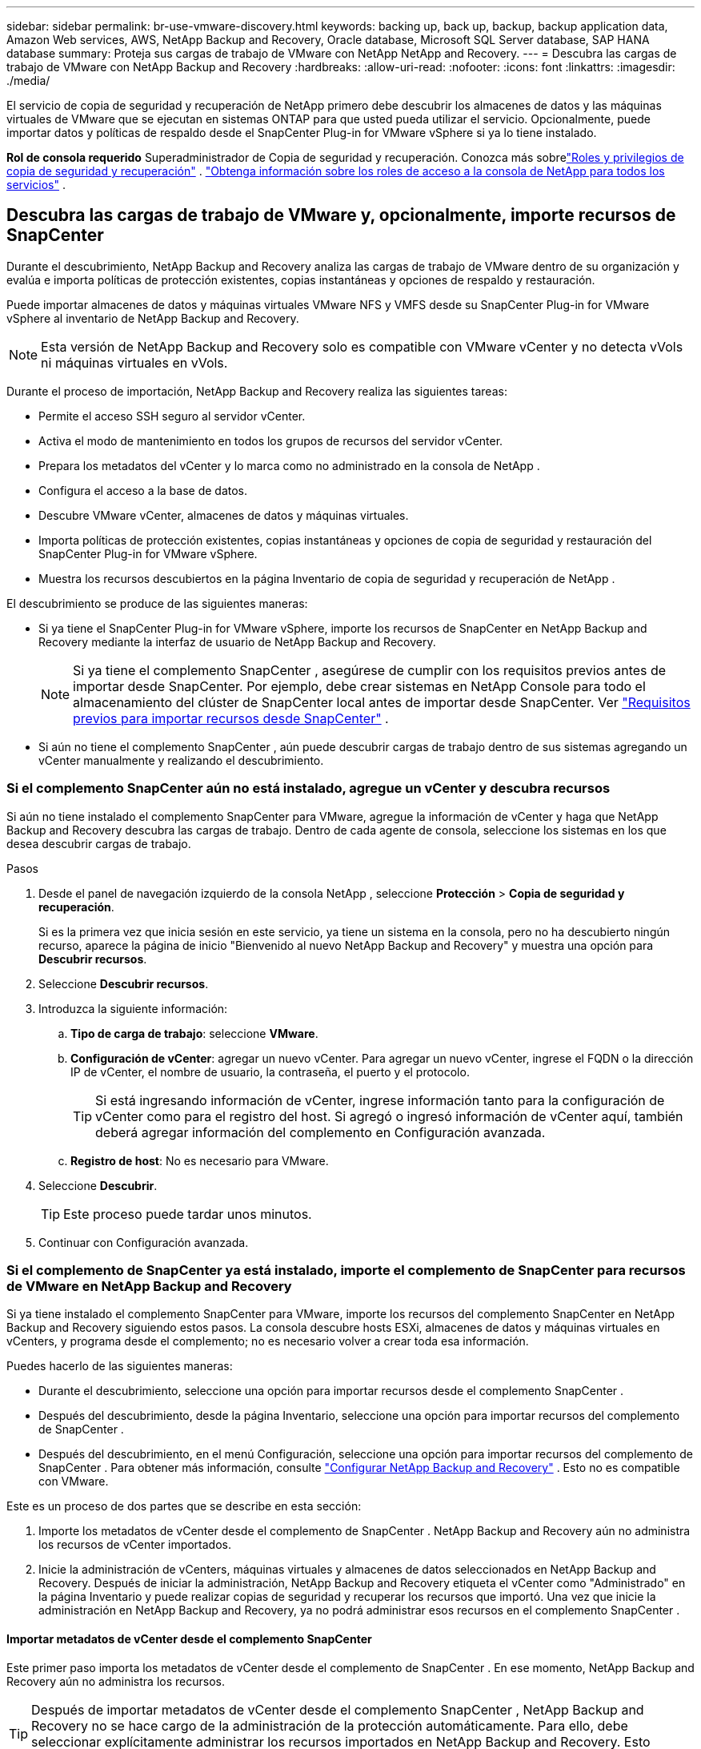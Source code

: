---
sidebar: sidebar 
permalink: br-use-vmware-discovery.html 
keywords: backing up, back up, backup, backup application data, Amazon Web services, AWS, NetApp Backup and Recovery, Oracle database, Microsoft SQL Server database, SAP HANA database 
summary: Proteja sus cargas de trabajo de VMware con NetApp NetApp and Recovery. 
---
= Descubra las cargas de trabajo de VMware con NetApp Backup and Recovery
:hardbreaks:
:allow-uri-read: 
:nofooter: 
:icons: font
:linkattrs: 
:imagesdir: ./media/


[role="lead"]
El servicio de copia de seguridad y recuperación de NetApp primero debe descubrir los almacenes de datos y las máquinas virtuales de VMware que se ejecutan en sistemas ONTAP para que usted pueda utilizar el servicio. Opcionalmente, puede importar datos y políticas de respaldo desde el SnapCenter Plug-in for VMware vSphere si ya lo tiene instalado.

*Rol de consola requerido* Superadministrador de Copia de seguridad y recuperación. Conozca más sobrelink:reference-roles.html["Roles y privilegios de copia de seguridad y recuperación"] . https://docs.netapp.com/us-en/console-setup-admin/reference-iam-predefined-roles.html["Obtenga información sobre los roles de acceso a la consola de NetApp para todos los servicios"^] .



== Descubra las cargas de trabajo de VMware y, opcionalmente, importe recursos de SnapCenter

Durante el descubrimiento, NetApp Backup and Recovery analiza las cargas de trabajo de VMware dentro de su organización y evalúa e importa políticas de protección existentes, copias instantáneas y opciones de respaldo y restauración.

Puede importar almacenes de datos y máquinas virtuales VMware NFS y VMFS desde su SnapCenter Plug-in for VMware vSphere al inventario de NetApp Backup and Recovery.


NOTE: Esta versión de NetApp Backup and Recovery solo es compatible con VMware vCenter y no detecta vVols ni máquinas virtuales en vVols.

Durante el proceso de importación, NetApp Backup and Recovery realiza las siguientes tareas:

* Permite el acceso SSH seguro al servidor vCenter.
* Activa el modo de mantenimiento en todos los grupos de recursos del servidor vCenter.
* Prepara los metadatos del vCenter y lo marca como no administrado en la consola de NetApp .
* Configura el acceso a la base de datos.
* Descubre VMware vCenter, almacenes de datos y máquinas virtuales.
* Importa políticas de protección existentes, copias instantáneas y opciones de copia de seguridad y restauración del SnapCenter Plug-in for VMware vSphere.
* Muestra los recursos descubiertos en la página Inventario de copia de seguridad y recuperación de NetApp .


El descubrimiento se produce de las siguientes maneras:

* Si ya tiene el SnapCenter Plug-in for VMware vSphere, importe los recursos de SnapCenter en NetApp Backup and Recovery mediante la interfaz de usuario de NetApp Backup and Recovery.
+

NOTE: Si ya tiene el complemento SnapCenter , asegúrese de cumplir con los requisitos previos antes de importar desde SnapCenter. Por ejemplo, debe crear sistemas en NetApp Console para todo el almacenamiento del clúster de SnapCenter local antes de importar desde SnapCenter. Ver link:concept-start-prereq-snapcenter-import.html["Requisitos previos para importar recursos desde SnapCenter"] .

* Si aún no tiene el complemento SnapCenter , aún puede descubrir cargas de trabajo dentro de sus sistemas agregando un vCenter manualmente y realizando el descubrimiento.




=== Si el complemento SnapCenter aún no está instalado, agregue un vCenter y descubra recursos

Si aún no tiene instalado el complemento SnapCenter para VMware, agregue la información de vCenter y haga que NetApp Backup and Recovery descubra las cargas de trabajo.  Dentro de cada agente de consola, seleccione los sistemas en los que desea descubrir cargas de trabajo.

.Pasos
. Desde el panel de navegación izquierdo de la consola NetApp , seleccione *Protección* > *Copia de seguridad y recuperación*.
+
Si es la primera vez que inicia sesión en este servicio, ya tiene un sistema en la consola, pero no ha descubierto ningún recurso, aparece la página de inicio "Bienvenido al nuevo NetApp Backup and Recovery" y muestra una opción para *Descubrir recursos*.

. Seleccione *Descubrir recursos*.
. Introduzca la siguiente información:
+
.. *Tipo de carga de trabajo*: seleccione *VMware*.
.. *Configuración de vCenter*: agregar un nuevo vCenter. Para agregar un nuevo vCenter, ingrese el FQDN o la dirección IP de vCenter, el nombre de usuario, la contraseña, el puerto y el protocolo.
+

TIP: Si está ingresando información de vCenter, ingrese información tanto para la configuración de vCenter como para el registro del host.  Si agregó o ingresó información de vCenter aquí, también deberá agregar información del complemento en Configuración avanzada.

.. *Registro de host*: No es necesario para VMware.


. Seleccione *Descubrir*.
+

TIP: Este proceso puede tardar unos minutos.

. Continuar con Configuración avanzada.




=== Si el complemento de SnapCenter ya está instalado, importe el complemento de SnapCenter para recursos de VMware en NetApp Backup and Recovery

Si ya tiene instalado el complemento SnapCenter para VMware, importe los recursos del complemento SnapCenter en NetApp Backup and Recovery siguiendo estos pasos.  La consola descubre hosts ESXi, almacenes de datos y máquinas virtuales en vCenters, y programa desde el complemento; no es necesario volver a crear toda esa información.

Puedes hacerlo de las siguientes maneras:

* Durante el descubrimiento, seleccione una opción para importar recursos desde el complemento SnapCenter .
* Después del descubrimiento, desde la página Inventario, seleccione una opción para importar recursos del complemento de SnapCenter .
* Después del descubrimiento, en el menú Configuración, seleccione una opción para importar recursos del complemento de SnapCenter . Para obtener más información, consulte link:br-start-configure.html["Configurar NetApp Backup and Recovery"] . Esto no es compatible con VMware.


Este es un proceso de dos partes que se describe en esta sección:

. Importe los metadatos de vCenter desde el complemento de SnapCenter . NetApp Backup and Recovery aún no administra los recursos de vCenter importados.
. Inicie la administración de vCenters, máquinas virtuales y almacenes de datos seleccionados en NetApp Backup and Recovery.  Después de iniciar la administración, NetApp Backup and Recovery etiqueta el vCenter como "Administrado" en la página Inventario y puede realizar copias de seguridad y recuperar los recursos que importó.  Una vez que inicie la administración en NetApp Backup and Recovery, ya no podrá administrar esos recursos en el complemento SnapCenter .




==== Importar metadatos de vCenter desde el complemento SnapCenter

Este primer paso importa los metadatos de vCenter desde el complemento de SnapCenter . En ese momento, NetApp Backup and Recovery aún no administra los recursos.


TIP: Después de importar metadatos de vCenter desde el complemento SnapCenter , NetApp Backup and Recovery no se hace cargo de la administración de la protección automáticamente.  Para ello, debe seleccionar explícitamente administrar los recursos importados en NetApp Backup and Recovery.  Esto garantiza que esté listo para que NetApp Backup and Recovery respalde esos recursos.

.Pasos
. Desde la navegación izquierda de la Consola, seleccione *Protección* > *Copia de seguridad y recuperación*.
. Seleccione *Inventario*.
. Desde la página de recursos de carga de trabajo Discover de NetApp Backup and Recovery, seleccione *Importar desde SnapCenter*.
. En el campo Importar desde, seleccione * SnapCenter Plug-in para VMware*.
. Ingrese *credenciales de VMware vCenter*:
+
.. *vCenter IP/nombre de host*: ingrese el FQDN o la dirección IP del vCenter que desea importar a NetApp Backup and Recovery.
.. *Número de puerto de vCenter*: ingrese el número de puerto para vCenter.
.. *Nombre de usuario de vCenter* y *Contraseña*: Ingrese el nombre de usuario y la contraseña para vCenter.
.. *Conector*: seleccione el agente de consola para vCenter.


. Ingrese * credenciales de host del complemento SnapCenter *:
+
.. *Credenciales existentes*: si selecciona esta opción, puede utilizar las credenciales existentes que ya haya agregado.  Seleccione el nombre de las credenciales.
.. *Agregar nuevas credenciales*: si no tiene credenciales de host del complemento SnapCenter existentes, puede agregar nuevas credenciales. Ingrese el nombre de las credenciales, el modo de autenticación, el nombre de usuario y la contraseña.


. Seleccione *Importar* para validar sus entradas y registrar el complemento SnapCenter .
+

NOTE: Si el complemento SnapCenter ya está registrado, puede actualizar los detalles de registro existentes.



.Resultado
La página Inventario muestra vCenter como no administrado en NetApp Backup and Recovery hasta que seleccione explícitamente administrarlo.



==== Administrar recursos importados desde el complemento SnapCenter

Después de importar los metadatos de vCenter desde el complemento SnapCenter para VMware, administre los recursos en NetApp Backup and Recovery.  Después de seleccionar administrar esos recursos, NetApp Backup and Recovery puede realizar copias de seguridad y recuperar los recursos que importó.  Después de iniciar la administración en NetApp Backup and Recovery, ya no podrá administrar esos recursos en el complemento SnapCenter .

Después de seleccionar administrar los recursos, los recursos, las máquinas virtuales y las políticas se importan desde el complemento de SnapCenter para VMware. Los grupos de recursos, las políticas y las instantáneas se migran desde el complemento y pasan a administrarse en NetApp Backup and Recovery.

.Pasos
. Después de importar los recursos de VMware desde el complemento SnapCenter , en el menú Copia de seguridad y recuperación, seleccione *Inventario*.
. Desde la página Inventario, seleccione el vCenter importado que desea que NetApp Backup and Recovery administre de ahora en adelante.
. Seleccione el icono Accionesimage:../media/icon-action.png["Opción de acciones"] > *Ver detalles* para mostrar los detalles de la carga de trabajo.
. Desde la página Inventario > carga de trabajo, seleccione el ícono Accionesimage:../media/icon-action.png["Opción de acciones"] > *Administrar* para mostrar la página Administrar vCenter.
. Marca la casilla "¿Desea continuar con la migración?" y selecciona *Migrar*.


.Resultado
La página Inventario muestra los recursos de vCenter recientemente administrados.
